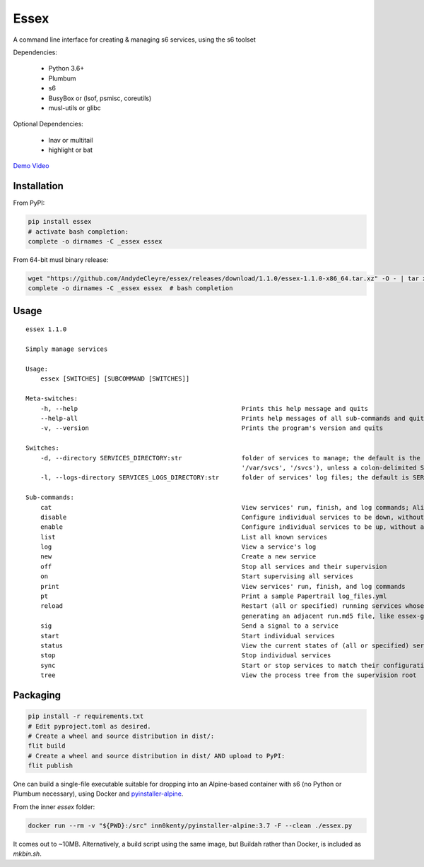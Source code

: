 Essex
=====

A command line interface for creating & managing s6 services, using the s6 toolset

Dependencies:

	- Python 3.6+
	- Plumbum
	- s6
	- BusyBox or (lsof, psmisc, coreutils)
	- musl-utils or glibc

Optional Dependencies:

	- lnav or multitail
	- highlight or bat

`Demo Video`_

.. _Demo Video: https://streamable.com/oek3d

Installation
------------

From PyPI:

.. code-block:: sh

    pip install essex
    # activate bash completion:
    complete -o dirnames -C _essex essex

From 64-bit musl binary release:

.. code-block:: sh

    wget "https://github.com/AndydeCleyre/essex/releases/download/1.1.0/essex-1.1.0-x86_64.tar.xz" -O - | tar xJf - -C /usr/local/bin essex _essex
    complete -o dirnames -C _essex essex  # bash completion

Usage
-----

::

    essex 1.1.0

    Simply manage services

    Usage:
        essex [SWITCHES] [SUBCOMMAND [SWITCHES]]

    Meta-switches:
        -h, --help                                            Prints this help message and quits
        --help-all                                            Prints help messages of all sub-commands and quits
        -v, --version                                         Prints the program's version and quits

    Switches:
        -d, --directory SERVICES_DIRECTORY:str                folder of services to manage; the default is the first existing match from ('./svcs', '~/svcs',
                                                              '/var/svcs', '/svcs'), unless a colon-delimited SERVICES_PATHS env var exists;
        -l, --logs-directory SERVICES_LOGS_DIRECTORY:str      folder of services' log files; the default is SERVICES_DIRECTORY/../svcs-logs

    Sub-commands:
        cat                                                   View services' run, finish, and log commands; Alias for print
        disable                                               Configure individual services to be down, without actually stopping them
        enable                                                Configure individual services to be up, without actually starting them
        list                                                  List all known services
        log                                                   View a service's log
        new                                                   Create a new service
        off                                                   Stop all services and their supervision
        on                                                    Start supervising all services
        print                                                 View services' run, finish, and log commands
        pt                                                    Print a sample Papertrail log_files.yml
        reload                                                Restart (all or specified) running services whose run scripts have changed; Depends on the runfile
                                                              generating an adjacent run.md5 file, like essex-generated runfiles do
        sig                                                   Send a signal to a service
        start                                                 Start individual services
        status                                                View the current states of (all or specified) services
        stop                                                  Stop individual services
        sync                                                  Start or stop services to match their configuration
        tree                                                  View the process tree from the supervision root

Packaging
---------

.. code-block:: sh

    pip install -r requirements.txt
    # Edit pyproject.toml as desired.
    # Create a wheel and source distribution in dist/:
    flit build
    # Create a wheel and source distribution in dist/ AND upload to PyPI:
    flit publish

One can build a single-file executable suitable for dropping into an Alpine-based container
with s6 (no Python or Plumbum necessary), using Docker and `pyinstaller-alpine`_.

.. _pyinstaller-alpine: https://github.com/inn0kenty/pyinstaller-alpine

From the inner `essex` folder:

.. code-block:: sh

    docker run --rm -v "${PWD}:/src" inn0kenty/pyinstaller-alpine:3.7 -F --clean ./essex.py

It comes out to ~10MB. Alternatively, a build script using the same image,
but Buildah rather than Docker, is included as `mkbin.sh`.
